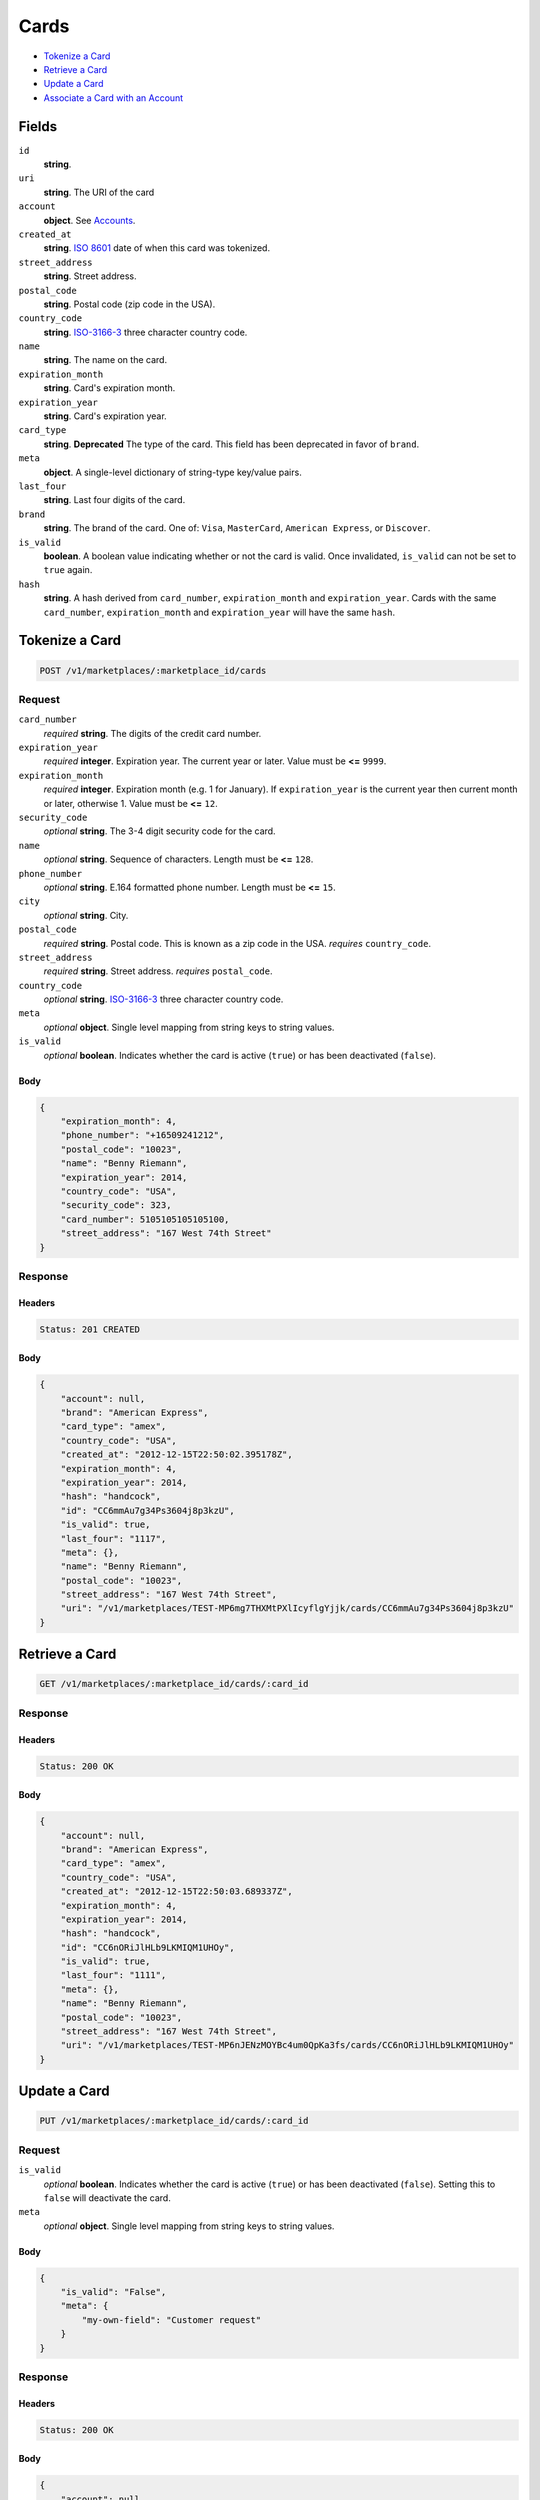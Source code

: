 Cards
=====

- `Tokenize a Card`_
- `Retrieve a Card`_
- `Update a Card`_
- `Associate a Card with an Account`_

Fields
------

``id`` 
    **string**.  
 
``uri`` 
    **string**. The URI of the card 
 
``account`` 
    **object**. See `Accounts <./accounts.rst>`_. 
 
``created_at`` 
    **string**. `ISO 8601 <http://www.w3.org/QA/Tips/iso-date>`_ date of when this card 
    was tokenized. 
 
``street_address`` 
    **string**. Street address. 
 
``postal_code`` 
    **string**. Postal code (zip code in the USA). 
 
``country_code`` 
    **string**. `ISO-3166-3`_ three character country code. 
 
``name`` 
    **string**. The name on the card. 
 
``expiration_month`` 
    **string**. Card's expiration month. 
 
``expiration_year`` 
    **string**. Card's expiration year. 
 
``card_type`` 
    **string**. **Deprecated** 
    The type of the card. This field has been deprecated in favor of 
    ``brand``. 
 
``meta`` 
    **object**. A single-level dictionary of string-type key/value pairs. 
 
``last_four`` 
    **string**. Last four digits of the card. 
 
``brand`` 
    **string**. The brand of the card. One of: ``Visa``, ``MasterCard``, 
    ``American Express``, or ``Discover``. 
 
``is_valid`` 
    **boolean**. A boolean value indicating whether or not the card is valid. Once 
    invalidated, ``is_valid`` can not be set to ``true`` again. 
 
``hash`` 
    **string**. A hash derived from ``card_number``, ``expiration_month`` and 
    ``expiration_year``. Cards with the same ``card_number``, 
    ``expiration_month`` and ``expiration_year`` will have the same 
    ``hash``. 
 

Tokenize a Card
---------------

.. code:: 
 
    POST /v1/marketplaces/:marketplace_id/cards 
 

Request
~~~~~~~

``card_number`` 
    *required* **string**. The digits of the credit card number. 
 
``expiration_year`` 
    *required* **integer**. Expiration year. The current year or later. Value must be **<=** ``9999``. 
 
``expiration_month`` 
    *required* **integer**. Expiration month (e.g. 1 for January). If ``expiration_year`` is the current year then current month or later, 
    otherwise 1. Value must be **<=** ``12``. 
 
``security_code`` 
    *optional* **string**. The 3-4 digit security code for the card. 
 
``name`` 
    *optional* **string**. Sequence of characters. Length must be **<=** ``128``. 
 
``phone_number`` 
    *optional* **string**. E.164 formatted phone number. Length must be **<=** ``15``. 
 
``city`` 
    *optional* **string**. City. 
 
``postal_code`` 
    *required* **string**. Postal code. This is known as a zip code in the USA. 
    *requires* ``country_code``. 
 
``street_address`` 
    *required* **string**. Street address. 
    *requires* ``postal_code``. 
 
``country_code`` 
    *optional* **string**. `ISO-3166-3 
    <http://www.iso.org/iso/home/standards/country_codes.htm#2012_iso3166-3>`_ 
    three character country code. 
 
``meta`` 
    *optional* **object**. Single level mapping from string keys to string values. 
 
``is_valid`` 
    *optional* **boolean**. Indicates whether the card is active (``true``) or has been deactivated 
    (``false``). 
 

Body 
^^^^ 
 
.. code:: javascript 
 
    { 
        "expiration_month": 4,  
        "phone_number": "+16509241212",  
        "postal_code": "10023",  
        "name": "Benny Riemann",  
        "expiration_year": 2014,  
        "country_code": "USA",  
        "security_code": 323,  
        "card_number": 5105105105105100,  
        "street_address": "167 West 74th Street" 
    } 
 

Response
~~~~~~~~

Headers 
^^^^^^^ 
 
.. code::  
 
    Status: 201 CREATED 
 
Body 
^^^^ 
 
.. code:: javascript 
 
    { 
        "account": null,  
        "brand": "American Express",  
        "card_type": "amex",  
        "country_code": "USA",  
        "created_at": "2012-12-15T22:50:02.395178Z",  
        "expiration_month": 4,  
        "expiration_year": 2014,  
        "hash": "handcock",  
        "id": "CC6mmAu7g34Ps3604j8p3kzU",  
        "is_valid": true,  
        "last_four": "1117",  
        "meta": {},  
        "name": "Benny Riemann",  
        "postal_code": "10023",  
        "street_address": "167 West 74th Street",  
        "uri": "/v1/marketplaces/TEST-MP6mg7THXMtPXlIcyflgYjjk/cards/CC6mmAu7g34Ps3604j8p3kzU" 
    } 
 

Retrieve a Card
---------------

.. code:: 
 
    GET /v1/marketplaces/:marketplace_id/cards/:card_id 
 

Response
~~~~~~~~

Headers 
^^^^^^^ 
 
.. code::  
 
    Status: 200 OK 
 
Body 
^^^^ 
 
.. code:: javascript 
 
    { 
        "account": null,  
        "brand": "American Express",  
        "card_type": "amex",  
        "country_code": "USA",  
        "created_at": "2012-12-15T22:50:03.689337Z",  
        "expiration_month": 4,  
        "expiration_year": 2014,  
        "hash": "handcock",  
        "id": "CC6nORiJlHLb9LKMIQM1UHOy",  
        "is_valid": true,  
        "last_four": "1111",  
        "meta": {},  
        "name": "Benny Riemann",  
        "postal_code": "10023",  
        "street_address": "167 West 74th Street",  
        "uri": "/v1/marketplaces/TEST-MP6nJENzMOYBc4um0QpKa3fs/cards/CC6nORiJlHLb9LKMIQM1UHOy" 
    } 
 

Update a Card
-------------

.. code:: 
 
    PUT /v1/marketplaces/:marketplace_id/cards/:card_id 
 

Request
~~~~~~~

``is_valid`` 
    *optional* **boolean**. Indicates whether the card is active (``true``) or has been deactivated 
    (``false``). Setting this to ``false`` will deactivate the card. 
 
``meta`` 
    *optional* **object**. Single level mapping from string keys to string values. 
 

Body 
^^^^ 
 
.. code:: javascript 
 
    { 
        "is_valid": "False",  
        "meta": { 
            "my-own-field": "Customer request" 
        } 
    } 
 

Response
~~~~~~~~

Headers 
^^^^^^^ 
 
.. code::  
 
    Status: 200 OK 
 
Body 
^^^^ 
 
.. code:: javascript 
 
    { 
        "account": null,  
        "brand": "American Express",  
        "card_type": "amex",  
        "created_at": "2012-12-15T22:50:06.313180Z",  
        "expiration_month": 4,  
        "expiration_year": 2014,  
        "hash": "handcock",  
        "id": "CC6qLOXxjLLQG8e5Q2fwWGIq",  
        "is_valid": false,  
        "last_four": "1111",  
        "meta": {},  
        "name": "Benny Riemann",  
        "uri": "/v1/marketplaces/TEST-MP6qGnHr7ATqL71ehNDwOF18/cards/CC6qLOXxjLLQG8e5Q2fwWGIq" 
    } 
 

Associate a Card with an Account
--------------------------------

.. code:: 
 
    PUT /v1/marketplaces/:marketplace_id/cards/:card_id 
 

Request
~~~~~~~

``account_uri`` 
    *optional* **string**.  
 

Body 
^^^^ 
 
.. code:: javascript 
 
    { 
        "account_uri": "/v1/marketplaces/TEST-MP6sacgznrfDvbgxyvY6vp4S/accounts/AC6scz0lvYnvZQZJDG7aHqmm" 
    } 
 

Response
~~~~~~~~

Headers 
^^^^^^^ 
 
.. code::  
 
    Status: 200 OK 
 
Body 
^^^^ 
 
.. code:: javascript 
 
    { 
        "account": { 
            "bank_accounts_uri": "/v1/marketplaces/TEST-MP6tDZGoTTL18FU1qkVHcGGS/accounts/AC6tGnyAVvG3GKc872l6rw7w/bank_accounts",  
            "cards_uri": "/v1/marketplaces/TEST-MP6tDZGoTTL18FU1qkVHcGGS/accounts/AC6tGnyAVvG3GKc872l6rw7w/cards",  
            "created_at": "2012-12-15T22:50:08.902284Z",  
            "credits_uri": "/v1/marketplaces/TEST-MP6tDZGoTTL18FU1qkVHcGGS/accounts/AC6tGnyAVvG3GKc872l6rw7w/credits",  
            "debits_uri": "/v1/marketplaces/TEST-MP6tDZGoTTL18FU1qkVHcGGS/accounts/AC6tGnyAVvG3GKc872l6rw7w/debits",  
            "email_address": "email.3@y.com",  
            "holds_uri": "/v1/marketplaces/TEST-MP6tDZGoTTL18FU1qkVHcGGS/accounts/AC6tGnyAVvG3GKc872l6rw7w/holds",  
            "id": "AC6tGnyAVvG3GKc872l6rw7w",  
            "meta": {},  
            "name": null,  
            "refunds_uri": "/v1/marketplaces/TEST-MP6tDZGoTTL18FU1qkVHcGGS/accounts/AC6tGnyAVvG3GKc872l6rw7w/refunds",  
            "roles": [ 
                "merchant",  
                "buyer" 
            ],  
            "transactions_uri": "/v1/marketplaces/TEST-MP6tDZGoTTL18FU1qkVHcGGS/accounts/AC6tGnyAVvG3GKc872l6rw7w/transactions",  
            "uri": "/v1/marketplaces/TEST-MP6tDZGoTTL18FU1qkVHcGGS/accounts/AC6tGnyAVvG3GKc872l6rw7w" 
        },  
        "brand": "American Express",  
        "card_type": "amex",  
        "created_at": "2012-12-15T22:50:08.936832Z",  
        "expiration_month": 4,  
        "expiration_year": 2014,  
        "hash": "handcock",  
        "id": "CC6tIMcgehLDhMF2ZRogOeV4",  
        "is_valid": true,  
        "last_four": "1111",  
        "meta": {},  
        "name": "Benny Riemann",  
        "uri": "/v1/marketplaces/TEST-MP6tDZGoTTL18FU1qkVHcGGS/accounts/AC6tGnyAVvG3GKc872l6rw7w/cards/CC6tIMcgehLDhMF2ZRogOeV4" 
    } 
 


